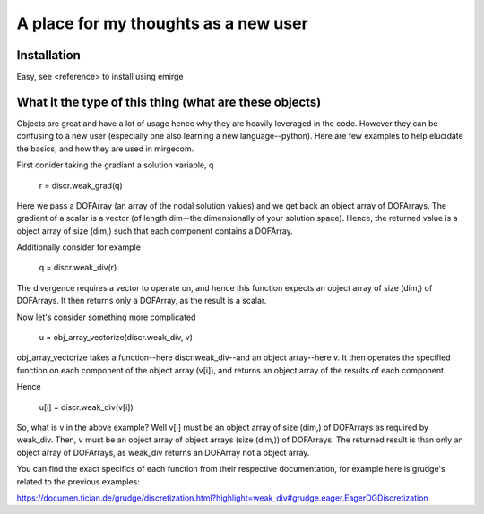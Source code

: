 A place for my thoughts as a new user
==================

Installation
---------------------------
Easy, see <reference> to install using emirge


What it the type of this thing (what are these objects)
---------------------------
Objects are great and have a lot of usage hence why they are heavily leveraged in the code.
However they can be confusing to a new user (especially one also learning a new language--python).
Here are few examples to help elucidate the basics, and how they are used in mirgecom.

First conider taking the gradiant a solution variable, q

    r = discr.weak_grad(q)
    
Here we pass a DOFArray (an array of the nodal solution values) and we get back an object array of DOFArrays.
The gradient of a scalar is a vector (of length dim--the dimensionally of your solution space).
Hence, the returned value is a object array of size (dim,) such that each component contains a DOFArray.

Additionally consider for example

    q = discr.weak_div(r)
    
The divergence requires a vector to operate on, and hence this function expects an object array of size (dim,) of DOFArrays.
It then returns only a DOFArray, as the result is a scalar.

Now let's consider something more complicated

     u = obj_array_vectorize(discr.weak_div, v)

obj_array_vectorize takes a function--here discr.weak_div--and an object array--here v.
It then operates the specified function on each component of the object array (v[i]), and returns an object array of the results of each component.

Hence

    u[i] = discr.weak_div(v[i])

So, what is v in the above example? 
Well v[i] must be an object array of size (dim,) of DOFArrays as required by weak_div.
Then, v must be an object array of object arrays (size (dim,)) of DOFArrays.
The returned result is than only an object array of DOFArrays, as weak_div returns an DOFArray not a object array.


You can find the exact specifics of each function from their respective documentation, for example here is grudge's related to the previous examples:

https://documen.tician.de/grudge/discretization.html?highlight=weak_div#grudge.eager.EagerDGDiscretization

